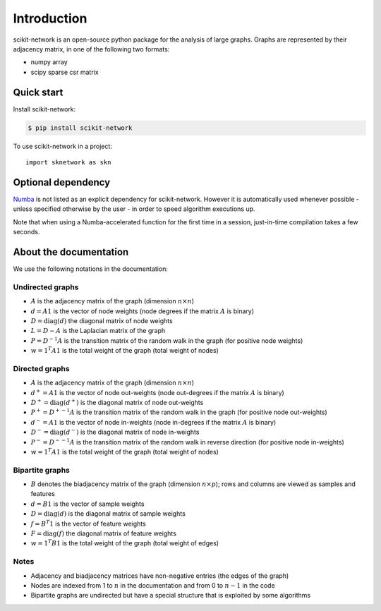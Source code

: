 .. _introduction:

Introduction
************

scikit-network is an open-source python package for the analysis of large graphs.
Graphs are represented by their adjacency matrix, in one of the following two formats:

* numpy array
* scipy sparse csr matrix

Quick start
-----------

Install scikit-network:

.. code-block:: console

    $ pip install scikit-network

To use scikit-network in a project::

    import sknetwork as skn


Optional dependency
-------------------

Numba_ is not listed as an explicit dependency for scikit-network. However it is automatically
used whenever possible -  unless specified otherwise by the user - in order to speed algorithm executions up.

Note that when using a Numba-accelerated function for the first time in a session,
just-in-time compilation takes a few seconds.

About the documentation
-----------------------

We use the following notations in the documentation:

Undirected graphs
^^^^^^^^^^^^^^^^^

* :math:`A` is the adjacency matrix of the graph (dimension :math:`n\times n`)
* :math:`d = A1` is the vector of node weights (node degrees if the matrix :math:`A` is binary)
* :math:`D = \text{diag}(d)` the diagonal matrix of node weights
* :math:`L = D - A` is the Laplacian matrix of the graph
* :math:`P = D^{-1}A` is the transition matrix of the random walk in the graph (for positive node weights)
* :math:`w = 1^T A1` is the total weight of the graph (total weight of nodes)

Directed graphs
^^^^^^^^^^^^^^^

* :math:`A` is the adjacency matrix of the graph (dimension :math:`n\times n`)
* :math:`d^+ = A1` is the vector of node out-weights (node out-degrees if the matrix :math:`A` is binary)
* :math:`D^+ = \text{diag}(d^+)` is the diagonal matrix of node out-weights
* :math:`P^+= {D^+}^{-1}A` is the transition matrix of the random walk in the graph (for positive node out-weights)
* :math:`d^- = A1` is the vector of node in-weights (node in-degrees if the matrix :math:`A` is binary)
* :math:`D^- = \text{diag}(d^-)` is the diagonal matrix of node in-weights
* :math:`P^-= {D^-}^{-1}A` is the transition matrix of the random walk in reverse direction (for positive node in-weights)
* :math:`w = 1^T A1` is the total weight of the graph (total weight of nodes)

Bipartite graphs
^^^^^^^^^^^^^^^^

* :math:`B` denotes the biadjacency matrix of the graph (dimension :math:`n\times p`); rows and columns are viewed as samples and features
* :math:`d = B1` is the vector of sample weights
* :math:`D = \text{diag}(d)` is the diagonal matrix of sample weights
* :math:`f = B^T1` is the vector of feature weights
* :math:`F = \text{diag}(f)` the diagonal matrix of feature weights
* :math:`w = 1^T B1` is the total weight of the graph (total weight of edges)

Notes
^^^^^

* Adjacency and biadjacency matrices have non-negative entries (the edges of the graph)
* Nodes are indexed from 1 to :math:`n` in the documentation and from 0 to :math:`n-1` in the code
* Bipartite graphs are undirected but have a special structure that is exploited by some algorithms

.. _Numba: https://numba.pydata.org

